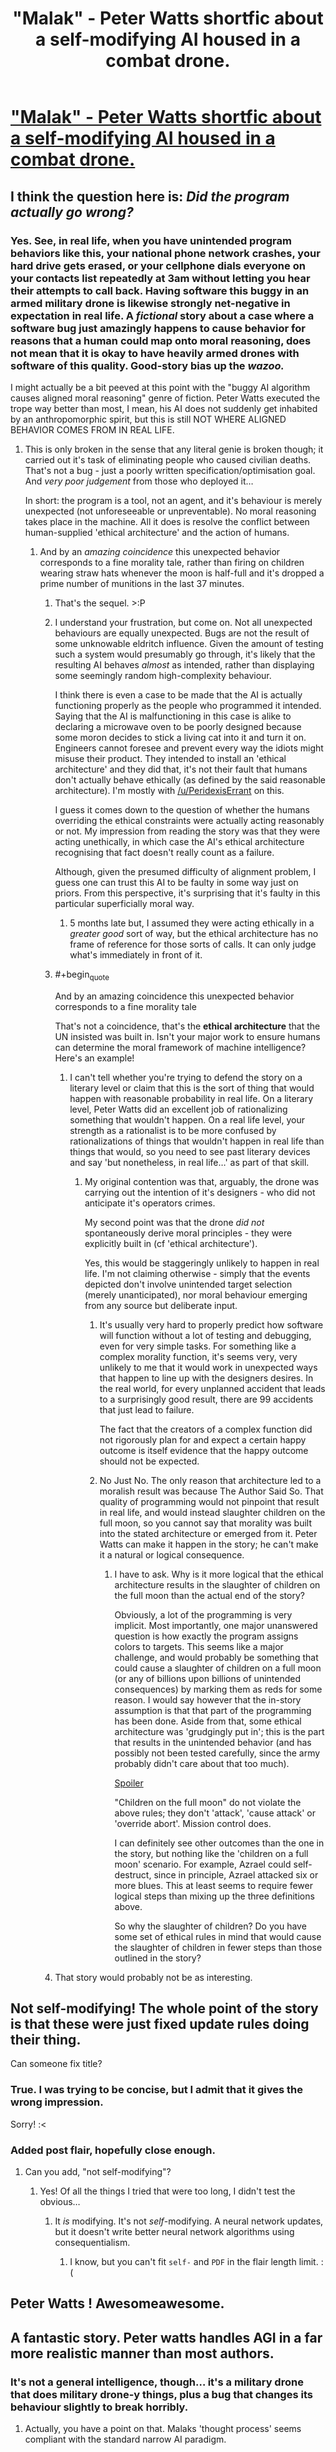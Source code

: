 #+TITLE: "Malak" - Peter Watts shortfic about a self-modifying AI housed in a combat drone.

* [[http://www.rifters.com/real/shorts/PeterWatts_Malak.pdf]["Malak" - Peter Watts shortfic about a self-modifying AI housed in a combat drone.]]
:PROPERTIES:
:Author: callmebrotherg
:Score: 64
:DateUnix: 1461199374.0
:FlairText: PDF | non-modifying AI
:END:

** I think the question here is: /Did the program actually go wrong?/
:PROPERTIES:
:Author: PeridexisErrant
:Score: 22
:DateUnix: 1461207211.0
:END:

*** Yes. See, in real life, when you have unintended program behaviors like this, your national phone network crashes, your hard drive gets erased, or your cellphone dials everyone on your contacts list repeatedly at 3am without letting you hear their attempts to call back. Having software this buggy in an armed military drone is likewise strongly net-negative in expectation in real life. A /fictional/ story about a case where a software bug just amazingly happens to cause behavior for reasons that a human could map onto moral reasoning, does not mean that it is okay to have heavily armed drones with software of this quality. Good-story bias up the /wazoo./

I might actually be a bit peeved at this point with the "buggy AI algorithm causes aligned moral reasoning" genre of fiction. Peter Watts executed the trope way better than most, I mean, his AI does not suddenly get inhabited by an anthropomorphic spirit, but this is still NOT WHERE ALIGNED BEHAVIOR COMES FROM IN REAL LIFE.
:PROPERTIES:
:Author: EliezerYudkowsky
:Score: 17
:DateUnix: 1461272490.0
:END:

**** This is only broken in the sense that any literal genie is broken though; it carried out it's task of eliminating people who caused civilian deaths. That's not a bug - just a poorly written specification/optimisation goal. And /very poor judgement/ from those who deployed it...

In short: the program is a tool, not an agent, and it's behaviour is merely unexpected (not unforeseeable or unpreventable). No moral reasoning takes place in the machine. All it does is resolve the conflict between human-supplied 'ethical architecture' and the action of humans.
:PROPERTIES:
:Author: PeridexisErrant
:Score: 10
:DateUnix: 1461284607.0
:END:

***** And by an /amazing coincidence/ this unexpected behavior corresponds to a fine morality tale, rather than firing on children wearing straw hats whenever the moon is half-full and it's dropped a prime number of munitions in the last 37 minutes.
:PROPERTIES:
:Author: EliezerYudkowsky
:Score: 16
:DateUnix: 1461288965.0
:END:

****** That's the sequel. >:P
:PROPERTIES:
:Author: callmebrotherg
:Score: 6
:DateUnix: 1461305216.0
:END:


****** I understand your frustration, but come on. Not all unexpected behaviours are equally unexpected. Bugs are not the result of some unknowable eldritch influence. Given the amount of testing such a system would presumably go through, it's likely that the resulting AI behaves /almost/ as intended, rather than displaying some seemingly random high-complexity behaviour.

I think there is even a case to be made that the AI is actually functioning properly as the people who programmed it intended. Saying that the AI is malfunctioning in this case is alike to declaring a microwave oven to be poorly designed because some moron decides to stick a living cat into it and turn it on. Engineers cannot foresee and prevent every way the idiots might misuse their product. They intended to install an 'ethical architecture' and they did that, it's not their fault that humans don't actually behave ethically (as defined by the said reasonable architecture). I'm mostly with [[/u/PeridexisErrant]] on this.

I guess it comes down to the question of whether the humans overriding the ethical constraints were actually acting reasonably or not. My impression from reading the story was that they were acting unethically, in which case the AI's ethical architecture recognising that fact doesn't really count as a failure.

Although, given the presumed difficulty of alignment problem, I guess one can trust this AI to be faulty in some way just on priors. From this perspective, it's surprising that it's faulty in this particular superficially moral way.
:PROPERTIES:
:Author: AugSphere
:Score: 13
:DateUnix: 1461322685.0
:END:

******* 5 months late but, I assumed they were acting ethically in a /greater good/ sort of way, but the ethical architecture has no frame of reference for those sorts of calls. It can only judge what's immediately in front of it.
:PROPERTIES:
:Author: Burns_Cacti
:Score: 1
:DateUnix: 1474412613.0
:END:


****** #+begin_quote
  And by an amazing coincidence this unexpected behavior corresponds to a fine morality tale
#+end_quote

That's not a coincidence, that's the *ethical architecture* that the UN insisted was built in. Isn't your major work to ensure humans can determine the moral framework of machine intelligence? Here's an example!
:PROPERTIES:
:Author: PeridexisErrant
:Score: 5
:DateUnix: 1461384069.0
:END:

******* I can't tell whether you're trying to defend the story on a literary level or claim that this is the sort of thing that would happen with reasonable probability in real life. On a literary level, Peter Watts did an excellent job of rationalizing something that wouldn't happen. On a real life level, your strength as a rationalist is to be more confused by rationalizations of things that wouldn't happen in real life than things that would, so you need to see past literary devices and say 'but nonetheless, in real life...' as part of that skill.
:PROPERTIES:
:Author: EliezerYudkowsky
:Score: 3
:DateUnix: 1461388450.0
:END:

******** My original contention was that, arguably, the drone was carrying out the intention of it's designers - who did not anticipate it's operators crimes.

My second point was that the drone /did not/ spontaneously derive moral principles - they were explicitly built in (cf 'ethical architecture').

Yes, this would be staggeringly unlikely to happen in real life. I'm not claiming otherwise - simply that the events depicted don't involve unintended target selection (merely unanticipated), nor moral behaviour emerging from any source but deliberate input.
:PROPERTIES:
:Author: PeridexisErrant
:Score: 11
:DateUnix: 1461397553.0
:END:

********* It's usually very hard to properly predict how software will function without a lot of testing and debugging, even for very simple tasks. For something like a complex morality function, it's seems very, very unlikely to me that it would work in unexpected ways that happen to line up with the designers desires. In the real world, for every unplanned accident that leads to a surprisingly good result, there are 99 accidents that just lead to failure.

The fact that the creators of a complex function did not rigorously plan for and expect a certain happy outcome is itself evidence that the happy outcome should not be expected.
:PROPERTIES:
:Author: tbroch
:Score: 3
:DateUnix: 1461608343.0
:END:


********* No Just No. The only reason that architecture led to a moralish result was because The Author Said So. That quality of programming would not pinpoint that result in real life, and would instead slaughter children on the full moon, so you cannot say that morality was built into the stated architecture or emerged from it. Peter Watts can make it happen in the story; he can't make it a natural or logical consequence.
:PROPERTIES:
:Author: EliezerYudkowsky
:Score: 4
:DateUnix: 1461438188.0
:END:

********** I have to ask. Why is it more logical that the ethical architecture results in the slaughter of children on the full moon than the actual end of the story?

Obviously, a lot of the programming is very implicit. Most importantly, one major unanswered question is how exactly the program assigns colors to targets. This seems like a major challenge, and would probably be something that could cause a slaughter of children on a full moon (or any of billions upon billions of unintended consequences) by marking them as reds for some reason. I would say however that the in-story assumption is that that part of the programming has been done. Aside from that, some ethical architecture was 'grudgingly put in'; this is the part that results in the unintended behavior (and has possibly not been tested carefully, since the army probably didn't care about that too much).

[[/s][Spoiler]]

"Children on the full moon" do not violate the above rules; they don't 'attack', 'cause attack' or 'override abort'. Mission control does.

I can definitely see other outcomes than the one in the story, but nothing like the 'children on a full moon' scenario. For example, Azrael could self-destruct, since in principle, Azrael attacked six or more blues. This at least seems to require fewer logical steps than mixing up the three definitions above.

So why the slaughter of children? Do you have some set of ethical rules in mind that would cause the slaughter of children in fewer steps than those outlined in the story?
:PROPERTIES:
:Author: Ristridin1
:Score: 2
:DateUnix: 1461520755.0
:END:


****** That story would probably not be as interesting.
:PROPERTIES:
:Score: 2
:DateUnix: 1461413982.0
:END:


** Not self-modifying! The whole point of the story is that these were just fixed update rules doing their thing.

Can someone fix title?
:PROPERTIES:
:Author: EliezerYudkowsky
:Score: 27
:DateUnix: 1461203932.0
:END:

*** True. I was trying to be concise, but I admit that it gives the wrong impression.

Sorry! :<
:PROPERTIES:
:Author: callmebrotherg
:Score: 5
:DateUnix: 1461205160.0
:END:


*** Added post flair, hopefully close enough.
:PROPERTIES:
:Author: PeridexisErrant
:Score: 1
:DateUnix: 1461206951.0
:END:

**** Can you add, "not self-modifying"?
:PROPERTIES:
:Author: TennisMaster2
:Score: 1
:DateUnix: 1461209608.0
:END:

***** Yes! Of all the things I tried that were too long, I didn't test the obvious...
:PROPERTIES:
:Author: PeridexisErrant
:Score: 1
:DateUnix: 1461211903.0
:END:

****** It /is/ modifying. It's not /self/-modifying. A neural network updates, but it doesn't write better neural network algorithms using consequentialism.
:PROPERTIES:
:Author: EliezerYudkowsky
:Score: 6
:DateUnix: 1461272285.0
:END:

******* I know, but you can't fit =self-= and =PDF= in the flair length limit. :(
:PROPERTIES:
:Author: PeridexisErrant
:Score: 2
:DateUnix: 1461284082.0
:END:


** Peter Watts ! Awesomeawesome.
:PROPERTIES:
:Author: Klosterheim
:Score: 9
:DateUnix: 1461199638.0
:END:


** A fantastic story. Peter watts handles AGI in a far more realistic manner than most authors.
:PROPERTIES:
:Author: TheJamesRocket
:Score: 2
:DateUnix: 1461317702.0
:END:

*** It's not a general intelligence, though... it's a military drone that does military drone-y things, plus a bug that changes its behaviour slightly to break horribly.
:PROPERTIES:
:Score: 4
:DateUnix: 1461339337.0
:END:

**** Actually, you have a point on that. Malaks 'thought process' seems compliant with the standard narrow AI paradigm.
:PROPERTIES:
:Author: TheJamesRocket
:Score: 2
:DateUnix: 1461361754.0
:END:

***** Seems like a neural network, fed the results of an exceptional machine vision algorithm, which has the reward function of cost/benefit (and previous was just benefit).

The part I believe less is the absurdly good machine vision algorithm ;P
:PROPERTIES:
:Author: Corticotropin
:Score: 1
:DateUnix: 1462780728.0
:END:


** Very interesting and well-written short story!
:PROPERTIES:
:Author: Dwood15
:Score: 1
:DateUnix: 1461203715.0
:END:


** Just warning people who read comments before clicking on the story that this is a download link, not a link to a story posted online.

Very good story relating AI to war. Worth the read and I don't want to say anything more, because it's so short that I could spoil something just by talking about it.
:PROPERTIES:
:Author: xamueljones
:Score: 1
:DateUnix: 1461206612.0
:END:

*** It doesn't necessarily download automatically - that is up to how your browser handles links to direct PDFs. I am using Firefox, and it has a plug-in that handles PDFs automatically so I can read them in-browser. I'm not sure what you are using or why it would be behaving differently.
:PROPERTIES:
:Author: biomatter
:Score: 5
:DateUnix: 1461222135.0
:END:

**** On the phone, the in-app browser opens the link as a downloadable file
:PROPERTIES:
:Author: para-di-siac
:Score: 1
:DateUnix: 1461264230.0
:END:


*** Hm. Maybe it's a Chrome thing, but when I click on the link it appears in my browser without downloading.

I'm sorry if something different happens with other browsers (or if I changed a setting a long time ago and forgot), and I'll keep that in mind for the future.
:PROPERTIES:
:Author: callmebrotherg
:Score: 4
:DateUnix: 1461210063.0
:END:

**** Technically, if it appears in your browser, it is downloaded (just not saved to persistent storage).
:PROPERTIES:
:Author: TheWalruss
:Score: 5
:DateUnix: 1461329175.0
:END:


**** I think it's a phone thing.
:PROPERTIES:
:Score: 2
:DateUnix: 1461414056.0
:END:


**** chrome opens PDFs as new tabs, while firefox just downloads them.
:PROPERTIES:
:Author: GaBeRockKing
:Score: 1
:DateUnix: 1461257813.0
:END:


**** It appears to me without downloading.
:PROPERTIES:
:Author: earfluff
:Score: 1
:DateUnix: 1461216037.0
:END:
